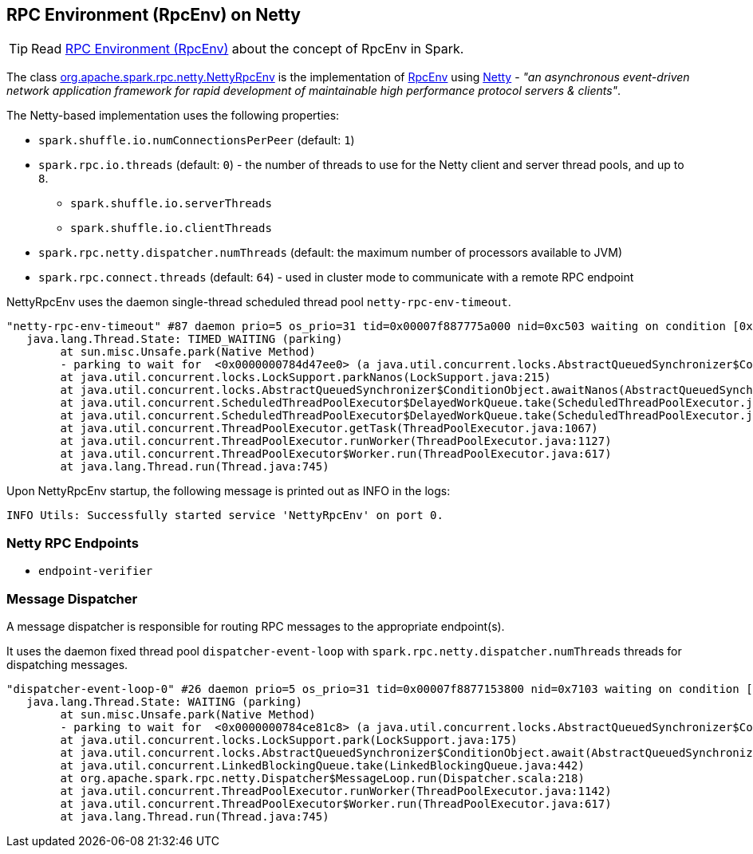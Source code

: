 == RPC Environment (RpcEnv) on Netty

TIP: Read link:spark-rpc.adoc[RPC Environment (RpcEnv)] about the concept of RpcEnv in Spark.

The class https://github.com/apache/spark/blob/master/core/src/main/scala/org/apache/spark/rpc/netty/NettyRpcEnv.scala[org.apache.spark.rpc.netty.NettyRpcEnv] is the implementation of link:spark-rpc.adoc[RpcEnv] using http://netty.io/[Netty] - _"an asynchronous event-driven network application framework for rapid development of maintainable high performance protocol servers & clients"_.

The Netty-based implementation uses the following properties:

* `spark.shuffle.io.numConnectionsPerPeer` (default: `1`)
* `spark.rpc.io.threads` (default: `0`) - the number of threads to use for the Netty client and server thread pools, and up to `8`.
** `spark.shuffle.io.serverThreads`
** `spark.shuffle.io.clientThreads`
* `spark.rpc.netty.dispatcher.numThreads` (default: the maximum number of processors available to JVM)
* `spark.rpc.connect.threads` (default: `64`) - used in cluster mode to communicate with a remote RPC endpoint

NettyRpcEnv uses the daemon single-thread scheduled thread pool `netty-rpc-env-timeout`.

```
"netty-rpc-env-timeout" #87 daemon prio=5 os_prio=31 tid=0x00007f887775a000 nid=0xc503 waiting on condition [0x0000000123397000]
   java.lang.Thread.State: TIMED_WAITING (parking)
	at sun.misc.Unsafe.park(Native Method)
	- parking to wait for  <0x0000000784d47ee0> (a java.util.concurrent.locks.AbstractQueuedSynchronizer$ConditionObject)
	at java.util.concurrent.locks.LockSupport.parkNanos(LockSupport.java:215)
	at java.util.concurrent.locks.AbstractQueuedSynchronizer$ConditionObject.awaitNanos(AbstractQueuedSynchronizer.java:2078)
	at java.util.concurrent.ScheduledThreadPoolExecutor$DelayedWorkQueue.take(ScheduledThreadPoolExecutor.java:1093)
	at java.util.concurrent.ScheduledThreadPoolExecutor$DelayedWorkQueue.take(ScheduledThreadPoolExecutor.java:809)
	at java.util.concurrent.ThreadPoolExecutor.getTask(ThreadPoolExecutor.java:1067)
	at java.util.concurrent.ThreadPoolExecutor.runWorker(ThreadPoolExecutor.java:1127)
	at java.util.concurrent.ThreadPoolExecutor$Worker.run(ThreadPoolExecutor.java:617)
	at java.lang.Thread.run(Thread.java:745)
```

Upon NettyRpcEnv startup, the following message is printed out as INFO in the logs:

```
INFO Utils: Successfully started service 'NettyRpcEnv' on port 0.
```

=== Netty RPC Endpoints

* `endpoint-verifier`

=== Message Dispatcher

A message dispatcher is responsible for routing RPC messages to the appropriate endpoint(s).

It uses the daemon fixed thread pool `dispatcher-event-loop` with `spark.rpc.netty.dispatcher.numThreads` threads for dispatching messages.

```
"dispatcher-event-loop-0" #26 daemon prio=5 os_prio=31 tid=0x00007f8877153800 nid=0x7103 waiting on condition [0x000000011f78b000]
   java.lang.Thread.State: WAITING (parking)
	at sun.misc.Unsafe.park(Native Method)
	- parking to wait for  <0x0000000784ce81c8> (a java.util.concurrent.locks.AbstractQueuedSynchronizer$ConditionObject)
	at java.util.concurrent.locks.LockSupport.park(LockSupport.java:175)
	at java.util.concurrent.locks.AbstractQueuedSynchronizer$ConditionObject.await(AbstractQueuedSynchronizer.java:2039)
	at java.util.concurrent.LinkedBlockingQueue.take(LinkedBlockingQueue.java:442)
	at org.apache.spark.rpc.netty.Dispatcher$MessageLoop.run(Dispatcher.scala:218)
	at java.util.concurrent.ThreadPoolExecutor.runWorker(ThreadPoolExecutor.java:1142)
	at java.util.concurrent.ThreadPoolExecutor$Worker.run(ThreadPoolExecutor.java:617)
	at java.lang.Thread.run(Thread.java:745)
```
